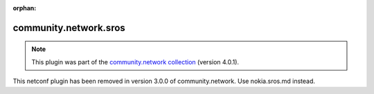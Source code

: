 
.. Document meta

:orphan:

.. Anchors

.. _ansible_collections.community.network.sros_netconf:

.. Title

community.network.sros
++++++++++++++++++++++

.. Collection note

.. note::
    This plugin was part of the `community.network collection <https://galaxy.ansible.com/community/network>`_ (version 4.0.1).

This netconf plugin has been removed
in version 3.0.0 of community.network.
Use nokia.sros.md instead.
